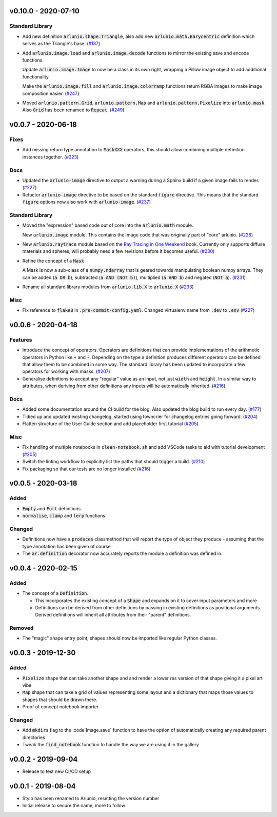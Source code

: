 v0.10.0 - 2020-07-10
--------------------

Standard Library
^^^^^^^^^^^^^^^^

- Add new definition :code:`arlunio.shape.Triangle`, also add
  new :code:`arlunio.math.Barycentric` definition which serves as the Triangle's base. (`#187 <https://github.com/swyddfa/arlunio/issues/187>`_)
- Add :code:`arlunio.image.load` and :code:`arlunio.image.decode` functions to
  mirror the existing save and encode functions.

  Update :code:`arlunio.image.Image` to now be a class in its own right, wrapping
  a Pillow image object to add additional functionality

  Make the :code:`arlunio.image.fill` and :code:`arlunio.image.colorramp` functions
  return RGBA images to make image composition easier. (`#247 <https://github.com/swyddfa/arlunio/issues/247>`_)
- Moved :code:`arlunio.pattern.Grid`, :code:`arlunio.pattern.Map` and
  :code:`arlunio.pattern.Pixelize` into :code:`arlunio.mask`. Also :code:`Grid` has been
  renamed to :code:`Repeat`. (`#249 <https://github.com/swyddfa/arlunio/issues/249>`_)


v0.0.7 - 2020-06-18
-------------------

Fixes
^^^^^

- Add missing return type annotation to :code:`MaskXXX` operators, this should
  allow combining multiple definition instances together. (`#223 <https://github.com/swyddfa/arlunio/issues/223>`_)


Docs
^^^^

- Updated the :code:`arlunio-image` directive to output a warning during a Sphinx build
  if a given image fails to render. (`#227 <https://github.com/swyddfa/arlunio/issues/227>`_)
- Refactor :code:`arlunio-image` directive to be based on the standard :code:`figure`
  directive. This means that the standard :code:`figure` options now also work with
  :code:`arlunio-image`. (`#237 <https://github.com/swyddfa/arlunio/issues/237>`_)


Standard Library
^^^^^^^^^^^^^^^^

- Moved the "expression" based code out of core into the :code:`arlunio.math` module.

  New :code:`arlunio.image` module. This contains the image code that was originally
  part of "core" arlunio. (`#228 <https://github.com/swyddfa/arlunio/issues/228>`_)
- New :code:`arlunio.raytrace` module based on the `Ray Tracing in One Weekend <https://raytracing.github.io/books/RayTracingInOneWeekend.html>`_
  book. Currently only supports diffuse materials and spheres, will probably need a few
  revisions before it becomes useful. (`#230 <https://github.com/swyddfa/arlunio/issues/230>`_)
- Refine the concept of a :code:`Mask`

  A Mask is now a sub-class of a :code:`numpy.ndarray` that is geared towards manipulating
  boolean numpy arrays. They can be added (:code:`a OR b`), subtracted
  (:code:`a AND (NOT b)`), multiplied (:code:`a AND b`) and negated (:code:`NOT a`). (`#231 <https://github.com/swyddfa/arlunio/issues/231>`_)
- Rename all standard library modules from :code:`arlunio.lib.X` to :code:`arlunio.X` (`#233 <https://github.com/swyddfa/arlunio/issues/233>`_)


Misc
^^^^

- Fix reference to :code:`flake8` in :code:`.pre-commit-config.yaml`. Changed virtualenv
  name from :code:`.dev` to :code:`.env` (`#227 <https://github.com/swyddfa/arlunio/issues/227>`_)


v0.0.6 - 2020-04-18
-------------------

Features
^^^^^^^^

- Introduce the concept of operators. Operators are definitions that can provide
  implementations of the arithmetic operators in Python like :code:`+` and
  :code:`-`. Depending on the type a definition produces different operators can
  be defined that allow them to be combined in some way. The standard library has
  been updated to incorporate a few operators for working with masks. (`#207 <https://github.com/swyddfa/arlunio/issues/207>`_)
- Generalise definitions to accept any "regular" value as an input, not just
  :code:`width` and :code:`height`. In a similar way to attributes, when deriving
  from other definitions any inputs will be automatically inherited. (`#216 <https://github.com/swyddfa/arlunio/issues/216>`_)


Docs
^^^^

- Added some documentation around the CI build for the blog. Also updated the blog
  build to run every day. (`#177 <https://github.com/swyddfa/arlunio/issues/177>`_)
- Tidied up and updated existing changelog, started using towncrier for changelog
  entries going forward. (`#204 <https://github.com/swyddfa/arlunio/issues/204>`_)
- Flatten structure of the User Guide section and add placeholder first tutorial (`#205 <https://github.com/swyddfa/arlunio/issues/205>`_)


Misc
^^^^

- Fix handling of multiple notebooks in  :code:`clean-notebook.sh` and add VSCode
  tasks to aid with tutorial development (`#205 <https://github.com/swyddfa/arlunio/issues/205>`_)
- Switch the linting workflow to explicitly list the paths that should trigger a
  build. (`#210 <https://github.com/swyddfa/arlunio/issues/210>`_)
- Fix packaging so that our tests are no longer installed (`#216 <https://github.com/swyddfa/arlunio/issues/216>`_)


v0.0.5 - 2020-03-18
-------------------
Added
^^^^^
- :code:`Empty` and :code:`Full` definitions
- :code:`normalise`, :code:`clamp` and :code:`lerp` functions

Changed
^^^^^^^
- Definitions now have a :code:`produces` classmethod that will report the type
  of object they produce - assuming that the type annotation has been given of
  course.
- The :code:`ar.definition` decorator now accurately reports the module a
  definition was defined in.

v0.0.4 - 2020-02-15
-------------------

Added
^^^^^

- The concept of a :code:`Definition`.

  + This incorporates the existing concept of a :code:`Shape` and expands on it
    to cover input parameters and more
  + Definitions can be derived from other definitions by passing in existing
    definitions as positional arguments. Derived definitions will inherit all
    attributes from their "parent" definitions.

Removed
^^^^^^^
- The "magic" shape entry point, shapes should now be imported like regular
  Python classes.

v0.0.3 - 2019-12-30
-------------------

Added
^^^^^
- :code:`Pixelize` shape that can take another shape and and render a lower res
  version of that shape giving it a pixel art vibe
- :code:`Map` shape that can take a grid of values representing some layout and
  a dictionary that maps those values to shapes that should be drawn there.
- Proof of concept notebook importer

Changed
^^^^^^^

- Add :code:`mkdirs` flag to the :code`Image.save` function to have the option
  of automatically creating any required parent directories
- Tweak the :code:`find_notebook` function to handle the way we are using it
  in the gallery

v0.0.2 - 2019-09-04
-------------------

- Release to test new CI/CD setup

v0.0.1 - 2019-08-04
-------------------

- Stylo has been renamed to Arlunio, resetting the version number
- Initial release to secure the name, more to follow
